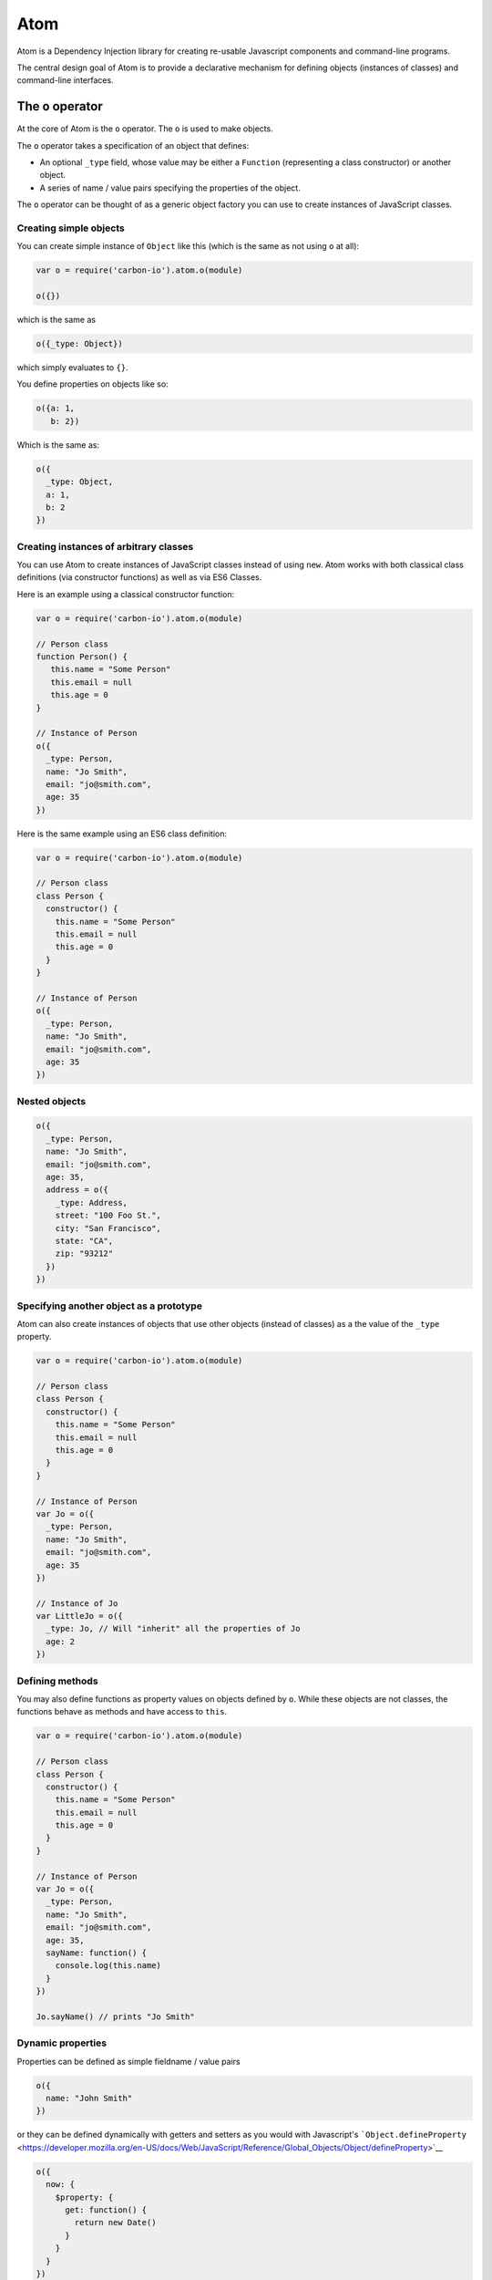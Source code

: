 ====
Atom
====

Atom is a Dependency Injection library for creating re-usable
Javascript components and command-line programs.

The central design goal of Atom is to provide a declarative mechanism 
for defining objects (instances of classes) and command-line interfaces. 

------------------
The ``o`` operator
------------------

At the core of Atom is the ``o`` operator. The ``o`` is used to make
objects.

The ``o`` operator takes a specification of an object that defines:

-  An optional ``_type`` field, whose value may be either a ``Function``
   (representing a class constructor) or another object.

-  A series of name / value pairs specifying the properties of the
   object.

The ``o`` operator can be thought of as a generic object factory you
can use to create instances of JavaScript classes.
   
Creating simple objects
***********************

You can create simple instance of ``Object`` like this (which is the
same as not using ``o`` at all):

.. code:: javascript

  var o = require('carbon-io').atom.o(module)

  o({})
 
which is the same as

.. code:: javascript

    o({_type: Object})

which simply evaluates to ``{}``.

You define properties on objects like so: 

.. code:: javascript 
     
  o({a: 1, 
     b: 2})

Which is the same as:

.. code:: javascript 
     
  o({
    _type: Object,
    a: 1, 
    b: 2
  })

Creating instances of arbitrary classes
***************************************

You can use Atom to create instances of JavaScript classes instead of
using ``new``. Atom works with both classical class definitions (via
constructor functions) as well as via ES6 Classes.

Here is an example using a classical constructor function:

.. code:: javascript 

    var o = require('carbon-io').atom.o(module) 

    // Person class 
    function Person() {
       this.name = "Some Person"
       this.email = null
       this.age = 0
    }

    // Instance of Person 
    o({
      _type: Person, 
      name: "Jo Smith", 
      email: "jo@smith.com", 
      age: 35 
    })

Here is the same example using an ES6 class definition:

.. code:: javascript 

    var o = require('carbon-io').atom.o(module) 

    // Person class 
    class Person {
      constructor() {
        this.name = "Some Person"
        this.email = null 
        this.age = 0
      }
    }

    // Instance of Person 
    o({
      _type: Person, 
      name: "Jo Smith", 
      email: "jo@smith.com", 
      age: 35 
    })

Nested objects
**************

.. code:: javascript

    o({
      _type: Person,
      name: "Jo Smith",
      email: "jo@smith.com",
      age: 35,
      address = o({
        _type: Address,
        street: "100 Foo St.",
        city: "San Francisco",
        state: "CA",
        zip: "93212"
      })
    })

Specifying another object as a prototype 
****************************************

Atom can also create instances of objects that use other objects
(instead of classes) as a the value of the ``_type`` property. 

.. code:: javascript 

    var o = require('carbon-io').atom.o(module) 

    // Person class 
    class Person {
      constructor() {
        this.name = "Some Person"
        this.email = null 
        this.age = 0
      }
    }

    // Instance of Person 
    var Jo = o({
      _type: Person, 
      name: "Jo Smith", 
      email: "jo@smith.com", 
      age: 35 
    })

    // Instance of Jo
    var LittleJo = o({
      _type: Jo, // Will "inherit" all the properties of Jo
      age: 2     
    })

Defining methods
****************

You may also define functions as property values on objects defined by
``o``. While these objects are not classes, the functions behave as
methods and have access to ``this``.

.. code:: javascript 

    var o = require('carbon-io').atom.o(module) 

    // Person class 
    class Person {
      constructor() {
        this.name = "Some Person"
        this.email = null 
        this.age = 0
      }
    }

    // Instance of Person 
    var Jo = o({
      _type: Person, 
      name: "Jo Smith", 
      email: "jo@smith.com", 
      age: 35,
      sayName: function() {
        console.log(this.name)
      }
    })

    Jo.sayName() // prints "Jo Smith"

Dynamic properties
******************

Properties can be defined as simple fieldname / value pairs

.. code:: javascript

    o({
      name: "John Smith"
    })

or they can be defined dynamically with getters and setters as you would
with Javascript's
```Object.defineProperty`` <https://developer.mozilla.org/en-US/docs/Web/JavaScript/Reference/Global_Objects/Object/defineProperty>`__

.. code:: javascript

    o({
      now: {
        $property: {
          get: function() {
            return new Date()
          }
        }
      }
    })

Object lifecycle and _init
**************************

Object creation via the ``o`` operator follows this sequence:

1. The ``_type`` field is evaluated. If it is a function it is then
   considered a constructor and a new instance of that Class is created.
   If it is an object that object is used as the new object's prototype.
   If no ``_type`` is supplied the default value of ``Object`` is used.
2. All field definitions in the object passed to the ``o`` operator are
   added to the newly created object.
3. If the object has an ``_init`` method (either directly or via its
   class), it is called.
4. The newly created object is returned.

Example using ``_init``:

.. code:: javascript

  o({
    delay: 1000,
    _init: function() {
      setInterval(function() {
        console.log("Hello!")
      }, this.delay)
    }
  })

-------------------
Creating components 
-------------------

Components are simply objects bound in the Node.js module
namespace. It is common with Atom to use the ``o`` operator to define
the object being exported by a module:

.. code:: javascript 
          
  var o = require('carbon-io').atom.o(module) 
  var ScheduledJob = require('./ScheduledJob') 
  
  module.exports = o({
    _type: ScheduledJob, 
    interval: 30000, 
    doit: function(cb) {
      try {
        // do some work 
      } catch (e) {
        cb(e) 
      }
      cb() 
    }
  })

----------------------
Referencing components 
----------------------

Components can be referenced with the name resolution operator ``_o``,
which comes as part of Carbon.io's Bond package.

``_o`` acts very much like ``require``:

.. code:: javascript 
          
  var o = require('carbon-io').atom.o(module) 
  
  module.exports = o({

    idGenerator: _o('./MyIdGenerator'),
    idGenerator: _o('./MyIdGenerator'),
    
    
  })


----------------------------------------
Creating command line programs with Atom 
----------------------------------------

Atom allows for the easy creation of command line programs with built-in
argument parsing. You can use the ``_main`` property to define a
top-level entry point (or points) to your application.

Example:

.. code:: javascript
          
  var o = require('carbon-io').atom.o(module).main // Note the .main here since this is the main application 

  module.exports = o({
    verbose: false,

    cmdargs: {
      sides: {
        abbr: "s",
        help: "The number of sides each die should have.",
        required: false,
        default: 6
      },
      num: {
        position: 0,
        flag: false,
        help: "The number of dice to roll.",
        required: false,
        default: 1
      },
      verbose: {
        abbr: "v",
        flag: true,
        help: "Log verbose output.",
        required: false,
        property: true // Will result in this.verbose having the value passed at the cmdline
      },
    },
      
    _main: function(options) {
      if (this.verbose) {
        console.log("Here is the input")
        console.log(args)
        console.log("Ok... rolling.......")
      }

      var numDice = args.num
      var numSides = args.sides
      var result = []
      for (var i = 0; i < numDice; i++) {
        result.push(Math.floor(Math.random() * numSides + 1)) // Random integer between 1 and numSides
      }
      
      console.log(result)
    }
  })

Make note that here we use the ``main`` variant of the ``o`` operator
to indicate to Atom that it should run the ``_main`` method when this
module is invoked as the main module from Node.js. If not run as the
main module ``_main`` will not be called, which is useful for creating
modules that can act as both applications and components / libraries.
  
You can then call your program from the commandline like this:

.. code:: sh

    % node <path-to-your-module> <options>

You can see the commandline help generated automatically by Atom using
the ``-h`` flag:

.. code:: sh

  % node RollDice -h
  Usage: node RollDice.js [num] [options]

  num     The number of dice to roll.

  Options:
     -s, --sides     The number of sides each die should have.  [6]
     -v, --verbose   Log verbose output.

  Environment variables: 
    <none>


Argument Parsing
****************

The arg-parser used internally by Atom is ``nomnom`` (please see
https://github.com/harthur/nomnom for a full list of options and
features). Atom supports ``nomnom`` commands and options with a few
extra configuration options noted below.

To specify your CLI interface, you should add a top-level property to
your object named ``cmdargs``. The object defined at ``cmdargs`` can
contain both commands and options. Options specific to a command should
be nested under the command using the ``cmdargs`` property. In addition
to the ``cmdargs`` property, commands also support ``full``,
``default``, and ``property``. ``full`` behaves the same for commands as
it does for options, allowing you to alias your command with something
CLI friendly (e.g. 'start-server' rather than 'startServer').
``default`` allows you to specify a default command. In the event that a
command is not specified, the options provided will be parsed in the
context of that command. If ``property`` is specified, then the parsed
command (along with any nested options) will be attached to the top
level object as a property (overwriting any property that may have
previously existed).

Options support the ``property`` property as well. Please note that if
``property`` is specified on an option nested within a command, that
property will still be set on the top-level object.

Regardless of whether you specify ``property`` on any commands or
options, the top-level object will contain a ``parsedCmdargs`` property
whose value will contain the fully parsed command line. Note that this
will also be passed to your ``_main`` method.

_main
*****

There are two ways to define your program's entry point. If you do not
utilize sub-commands, then the recommended method is simply to define
``_main`` to be a function that will take the parsed command line as
an argument.

If sub-commands are present, and it makes sense to have a separate handler
associated with each sub-command, you can instead define ``_main`` to be an
object where the property names correspond to the sub-command names defined
in ``cmdargs``. Atom will then jump to the appropriate handler based on
the command specified. If no command is specified (and ``default`` was
not specified on any command in ``cmdargs``), Atom will jump to the
function pointed to by the ``default`` property on ``_main``.

Example:

.. code:: javascript

  var http = require('http')
  var fs = require('fs')
  var carbon = require('carbon-io')
  var o = carbon.atom.o(module).main

  module.exports = o({
    verbose: false,
    _app: undefined,
      
    cmdargs: { 
      startServer: {
        command: true,
        full: 'start-server',
        default: true,
        cmdargs: {
          port: {
            abbr: "p",
            help: "port server should listen on",
            required: false,
            default: 8080
          }
        }
      },
      stopServer: {
        command: true,
        full: 'stop-server',
      },
      verbose: {
        abbr: "v",
        help: "enable verbose logging",
        required: false,
        default: false,
        property: true // set this value as a field on this object when parsed as a cmdline option
      }
    },
      
    _main: {
      startServer: function(options) {
        this.port = options.port
        this._app = http.createServer(function(req, res) {
          res.send("Hello")
        })
        this._app.listen(this.port, '127.0.0.1', function() {
          fs.writeFileSync('/tmp/server.pid', process.pid, {encoding: 'utf8'})  
          if (this.verbose) {
            console.log("Server listening on port: " + this.port)
          }
        })      
      },
      stopServer: function(options) {
        var pid = fs.readFileSync('/tmp/server.pid', {encoding: 'utf8'})
        if (pid) {
          if (this.verbose) {
            console.log("Stopping server with pid: " + pid)
          }
          process.kill(pid, 'SIGTERM')
        }
      }
    }
  })
